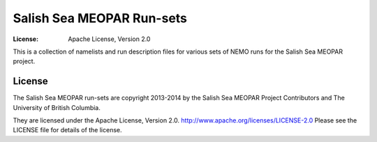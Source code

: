 **************************
Salish Sea MEOPAR Run-sets
**************************
:License: Apache License, Version 2.0

This is a collection of namelists and run description files for various sets of NEMO runs for the Salish Sea MEOPAR project.


License
=======

The Salish Sea MEOPAR run-sets are copyright 2013-2014 by the Salish Sea MEOPAR Project Contributors and The University of British Columbia.

They are licensed under the Apache License, Version 2.0.
http://www.apache.org/licenses/LICENSE-2.0
Please see the LICENSE file for details of the license.
